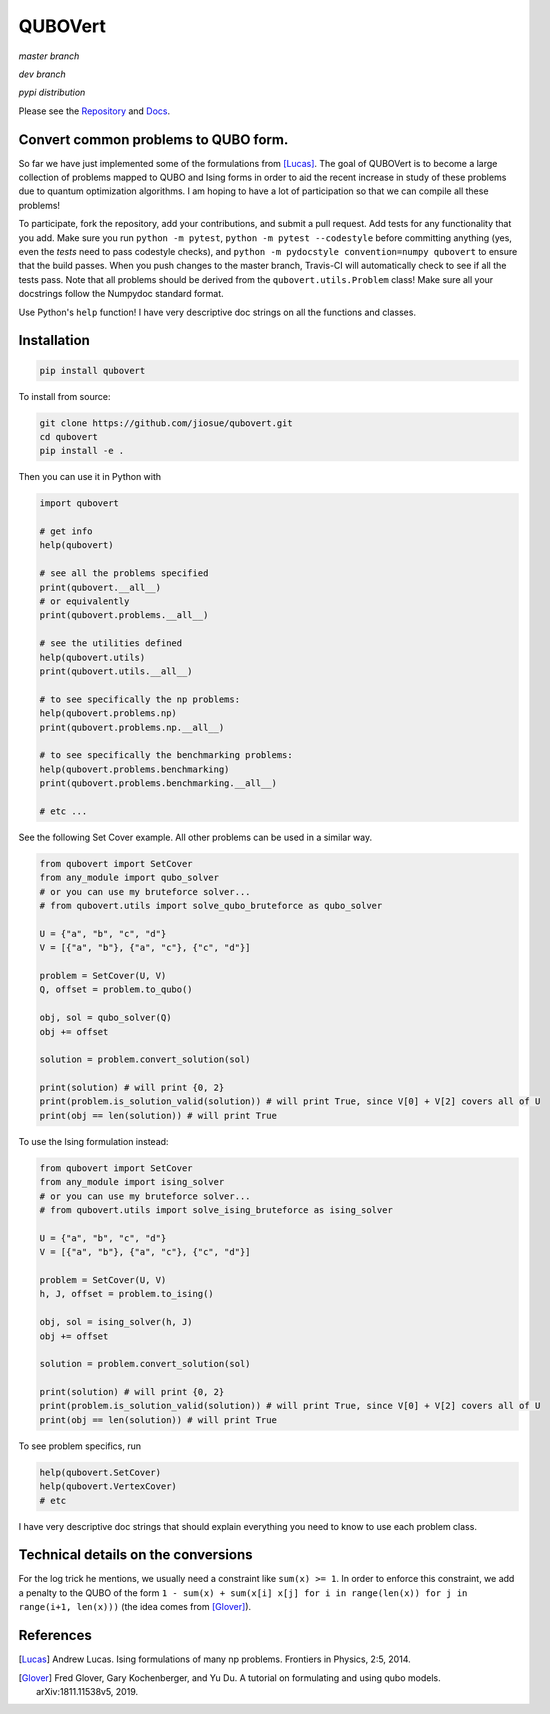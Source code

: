 ========
QUBOVert
========
*master branch*

.. image:: https://travis-ci.com/jiosue/QUBOVert.svg?branch=master
    :target: https://travis-ci.com/jiosue/QUBOVert
    :alt: Travis-CI
.. image:: https://readthedocs.org/projects/qubovert/badge/?version=latest
    :target: https://qubovert.readthedocs.io/en/latest/?badge=latest
    :alt: Documentation Status

*dev branch*

.. image:: https://travis-ci.com/jiosue/QUBOVert.svg?branch=dev
    :target: https://travis-ci.com/jiosue/QUBOVert
    :alt: Travis-CI
.. image:: https://readthedocs.org/projects/qubovert/badge/?version=dev
    :target: https://qubovert.readthedocs.io/en/latest/?badge=dev
    :alt: Documentation Status

*pypi distribution*

.. image:: https://badge.fury.io/py/qubovert.svg
    :target: https://badge.fury.io/py/qubovert
    :alt: pypi dist
.. image:: https://pepy.tech/badge/qubovert
    :target: https://pepy.tech/project/qubovert
    :alt: pypi dist downloads

Please see the `Repository <https://github.com/jiosue/QUBOVert>`_ and `Docs <https://qubovert.readthedocs.io>`_.

Convert common problems to QUBO form.
-------------------------------------

So far we have just implemented some of the formulations from [Lucas]_. The goal of QUBOVert is to become a large collection of problems mapped to QUBO and Ising forms in order to aid the recent increase in study of these problems due to quantum optimization algorithms. I am hoping to have a lot of participation so that we can compile all these problems!

To participate, fork the repository, add your contributions, and submit a pull request. Add tests for any functionality that you add. Make sure you run ``python -m pytest``, ``python -m pytest --codestyle`` before committing anything (yes, even the `tests` need to pass codestyle checks), and ``python -m pydocstyle convention=numpy qubovert`` to ensure that the build passes. When you push changes to the master branch, Travis-CI will automatically check to see if all the tests pass. Note that all problems should be derived from the ``qubovert.utils.Problem`` class! Make sure all your docstrings follow the Numpydoc standard format.


Use Python's ``help`` function! I have very descriptive doc strings on all the functions and classes.

Installation
------------
.. code:: shell

  pip install qubovert


To install from source:

.. code:: shell

  git clone https://github.com/jiosue/qubovert.git
  cd qubovert
  pip install -e .


Then you can use it in Python with

.. code:: python

    import qubovert

    # get info
    help(qubovert)

    # see all the problems specified
    print(qubovert.__all__)
    # or equivalently
    print(qubovert.problems.__all__)

    # see the utilities defined
    help(qubovert.utils)
    print(qubovert.utils.__all__)

    # to see specifically the np problems:
    help(qubovert.problems.np)
    print(qubovert.problems.np.__all__)

    # to see specifically the benchmarking problems:
    help(qubovert.problems.benchmarking)
    print(qubovert.problems.benchmarking.__all__)

    # etc ...


See the following Set Cover example. All other problems can be used in a similar way.

.. code:: python

    from qubovert import SetCover
    from any_module import qubo_solver
    # or you can use my bruteforce solver...
    # from qubovert.utils import solve_qubo_bruteforce as qubo_solver

    U = {"a", "b", "c", "d"}
    V = [{"a", "b"}, {"a", "c"}, {"c", "d"}]

    problem = SetCover(U, V)
    Q, offset = problem.to_qubo()

    obj, sol = qubo_solver(Q)
    obj += offset

    solution = problem.convert_solution(sol)

    print(solution) # will print {0, 2}
    print(problem.is_solution_valid(solution)) # will print True, since V[0] + V[2] covers all of U
    print(obj == len(solution)) # will print True

To use the Ising formulation instead:

.. code:: python

    from qubovert import SetCover
    from any_module import ising_solver
    # or you can use my bruteforce solver...
    # from qubovert.utils import solve_ising_bruteforce as ising_solver

    U = {"a", "b", "c", "d"}
    V = [{"a", "b"}, {"a", "c"}, {"c", "d"}]

    problem = SetCover(U, V)
    h, J, offset = problem.to_ising()

    obj, sol = ising_solver(h, J)
    obj += offset

    solution = problem.convert_solution(sol)

    print(solution) # will print {0, 2}
    print(problem.is_solution_valid(solution)) # will print True, since V[0] + V[2] covers all of U
    print(obj == len(solution)) # will print True


To see problem specifics, run

.. code:: python

    help(qubovert.SetCover)
    help(qubovert.VertexCover)
    # etc

I have very descriptive doc strings that should explain everything you need to know to use each problem class.


Technical details on the conversions
------------------------------------
For the log trick he mentions, we usually need a constraint like ``sum(x) >= 1``. In order to enforce this constraint, we add a penalty to the QUBO of the form ``1 - sum(x) + sum(x[i] x[j] for i in range(len(x)) for j in range(i+1, len(x)))`` (the idea comes from [Glover]_).


References
----------

.. [Lucas] Andrew Lucas. Ising formulations of many np problems. Frontiers in Physics, 2:5, 2014.
.. [Glover] Fred Glover, Gary Kochenberger, and Yu Du. A tutorial on formulating and using qubo models. arXiv:1811.11538v5, 2019.
